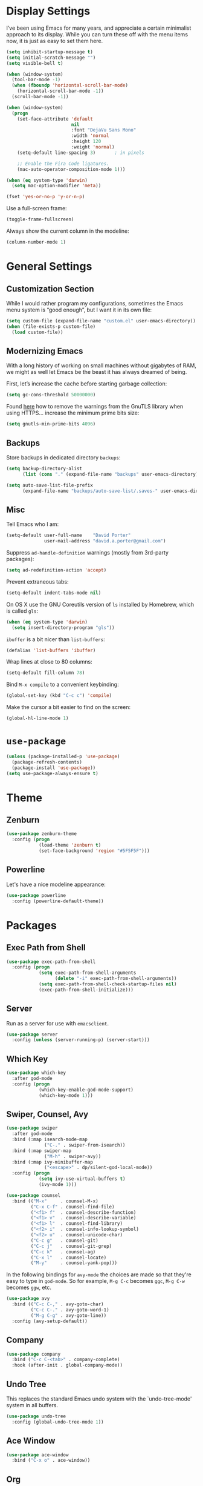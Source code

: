 * Display Settings

  I’ve been using Emacs for many years, and appreciate a certain
  minimalist approach to its display. While you can turn these off
  with the menu items now, it is just as easy to set them here.

  #+BEGIN_SRC emacs-lisp
        (setq inhibit-startup-message t)
        (setq initial-scratch-message "")
        (setq visible-bell t)

        (when (window-system)
          (tool-bar-mode -1)
          (when (fboundp 'horizontal-scroll-bar-mode)
            (horizontal-scroll-bar-mode -1))
          (scroll-bar-mode -1))

        (when (window-system)
          (progn
            (set-face-attribute 'default
                                nil
                                :font "DejaVu Sans Mono"
                                :width 'normal
                                :height 120
                                :weight 'normal)
            (setq-default line-spacing 3)       ; in pixels

            ;; Enable the Fira Code ligatures.
            (mac-auto-operator-composition-mode 1)))

        (when (eq system-type 'darwin)
          (setq mac-option-modifier 'meta))

        (fset 'yes-or-no-p 'y-or-n-p)
  #+END_SRC

  Use a full-screen frame:

  #+BEGIN_SRC emacs-lisp
    (toggle-frame-fullscreen)
  #+END_SRC

  Always show the current column in the modeline:

  #+BEGIN_SRC emacs-lisp
    (column-number-mode 1)
  #+END_SRC

* General Settings

** Customization Section

   While I would rather program my configurations, sometimes the Emacs
   menu system is “good enough”, but I want it in its own file:

   #+BEGIN_SRC emacs-lisp
     (setq custom-file (expand-file-name "custom.el" user-emacs-directory))
     (when (file-exists-p custom-file)
       (load custom-file))
   #+END_SRC

** Modernizing Emacs

   With a long history of working on small machines without gigabytes
   of RAM, we might as well let Emacs be the beast it has always
   dreamed of being.

   First, let’s increase the cache before starting garbage collection:

   #+BEGIN_SRC emacs-lisp
     (setq gc-cons-threshold 50000000)
   #+END_SRC

   Found [[https://github.com/wasamasa/dotemacs/blob/master/init.org#init][here]] how to remove the warnings from the GnuTLS library when
   using HTTPS… increase the minimum prime bits size:

   #+BEGIN_SRC emacs-lisp
     (setq gnutls-min-prime-bits 4096)
   #+END_SRC

** Backups

  Store backups in dedicated directory ~backups~:

  #+BEGIN_SRC emacs-lisp
    (setq backup-directory-alist
          (list (cons "." (expand-file-name "backups" user-emacs-directory))))

    (setq auto-save-list-file-prefix
          (expand-file-name "backups/auto-save-list/.saves-" user-emacs-directory))
  #+END_SRC

** Misc

  Tell Emacs who I am:

  #+BEGIN_SRC emacs-lisp
    (setq-default user-full-name    "David Porter"
                  user-mail-address "david.a.porter@gmail.com")
  #+END_SRC

  Suppress ~ad-handle-definition~ warnings (mostly from 3rd-party packages):

  #+BEGIN_SRC emacs-lisp
    (setq ad-redefinition-action 'accept)
  #+END_SRC

  Prevent extraneous tabs:

  #+BEGIN_SRC emacs-lisp
    (setq-default indent-tabs-mode nil)
  #+END_SRC

  On OS X use the GNU Coreutils version of ~ls~ installed by Homebrew,
  which is called ~gls~:

  #+BEGIN_SRC emacs-lisp
    (when (eq system-type 'darwin)
      (setq insert-directory-program "gls"))
  #+END_SRC

  ~ibuffer~ is a bit nicer than ~list-buffers~:

  #+BEGIN_SRC emacs-lisp
    (defalias 'list-buffers 'ibuffer)
  #+END_SRC

  Wrap lines at close to 80 columns:

  #+BEGIN_SRC emacs-lisp
    (setq-default fill-column 78)
  #+END_SRC

  Bind =M-x compile= to a convenient keybinding:

  #+BEGIN_SRC emacs-lisp
    (global-set-key (kbd "C-c c") 'compile)
  #+END_SRC

  Make the cursor a bit easier to find on the screen:
  #+BEGIN_SRC emacs-lisp
    (global-hl-line-mode 1)
  #+END_SRC

* ~use-package~
  #+BEGIN_SRC emacs-lisp
    (unless (package-installed-p 'use-package)
      (package-refresh-contents)
      (package-install 'use-package))
    (setq use-package-always-ensure t)
  #+END_SRC

* Theme

** Zenburn
   #+BEGIN_SRC emacs-lisp
     (use-package zenburn-theme
       :config (progn
                 (load-theme 'zenburn t)
                 (set-face-background 'region "#5F5F5F")))
   #+END_SRC

** Powerline

   Let's have a nice modeline appearance:

   #+BEGIN_SRC emacs-lisp
     (use-package powerline
       :config (powerline-default-theme))
   #+END_SRC

* Packages
** Exec Path from Shell
   #+BEGIN_SRC emacs-lisp
     (use-package exec-path-from-shell
       :config (progn
                 (setq exec-path-from-shell-arguments
                       (delete "-i" exec-path-from-shell-arguments))
                 (setq exec-path-from-shell-check-startup-files nil)
                 (exec-path-from-shell-initialize)))
   #+END_SRC

** Server
  Run as a server for use with ~emacsclient~.
  #+BEGIN_SRC emacs-lisp
    (use-package server
      :config (unless (server-running-p) (server-start)))
  #+END_SRC

** Which Key
   #+BEGIN_SRC emacs-lisp
     (use-package which-key
       :after god-mode
       :config (progn
                 (which-key-enable-god-mode-support)
                 (which-key-mode 1)))
   #+END_SRC

** Swiper, Counsel, Avy

   #+BEGIN_SRC emacs-lisp
     (use-package swiper
       :after god-mode
       :bind (:map isearch-mode-map
                   ("C-." . swiper-from-isearch))
       :bind (:map swiper-map
                   ("M-h" . swiper-avy))
       :bind (:map ivy-minibuffer-map
                   ("<escape>" . dp/silent-god-local-mode))
       :config (progn
                 (setq ivy-use-virtual-buffers t)
                 (ivy-mode 1)))

     (use-package counsel
       :bind (("M-x"     . counsel-M-x)
              ("C-x C-f" . counsel-find-file)
              ("<f1> f"  . counsel-describe-function)
              ("<f1> v"  . counsel-describe-variable)
              ("<f1> l"  . counsel-find-library)
              ("<f2> i"  . counsel-info-lookup-symbol)
              ("<f2> u"  . counsel-unicode-char)
              ("C-c g"   . counsel-git)
              ("C-c j"   . counsel-git-grep)
              ("C-c k"   . counsel-ag)
              ("C-x l"   . counsel-locate)
              ("M-y"     . counsel-yank-pop)))
   #+END_SRC

   In the following bindings for =avy-mode= the choices are made so that
   they're easy to type in =god-mode=. So for example, =M-g C-c= becomes
   =ggc=, =M-g C-w= becomes =ggw=, etc.

   #+BEGIN_SRC emacs-lisp
     (use-package avy
       :bind (("C-c C-," . avy-goto-char)
              ("C-c C-." . avy-goto-word-1)
              ("M-g C-g" . avy-goto-line))
       :config (avy-setup-default))
   #+END_SRC

** Company
   #+BEGIN_SRC emacs-lisp
     (use-package company
       :bind ("C-c C-<tab>" . company-complete)
       :hook (after-init . global-company-mode))
   #+END_SRC

** Undo Tree

   This replaces the standard Emacs undo system with the
   `undo-tree-mode' system in all buffers.

   #+BEGIN_SRC emacs-lisp
     (use-package undo-tree
       :config (global-undo-tree-mode 1))
   #+END_SRC

** Ace Window
   #+BEGIN_SRC emacs-lisp
     (use-package ace-window
       :bind ("C-x o" . ace-window))
   #+END_SRC

** Org

   We have to tell Org mode that it's okay to execute =sh= code:

   #+BEGIN_SRC emacs-lisp
     (use-package org
       :config (progn
                 (org-babel-do-load-languages
                  'org-babel-load-languages '((sh . t)))
                 ;; syntax-highlight source code blocks:
                 (setq org-src-fontify-natively t)))
   #+END_SRC

   (We can add other languages to this list as the need arises.)

   Then we use a couple of Org helper packages. =org-bullets= replaces
   the asterisks in headings with nice glyphs:

   #+BEGIN_SRC emacs-lisp
     (use-package org-bullets
       :after org
       :hook (org-mode . org-bullets-mode))
   #+END_SRC

   =org-journal= makes it easy to keep an Org mode-based journal:

   #+BEGIN_SRC emacs-lisp
     (use-package org-journal
       :after org
       :bind ("C-c C-j" . org-journal-new-entry))
   #+END_SRC

** WS Butler

   Trim whitespace from ends of lines.  But only lines that have been touched
   get trimmed.

   #+BEGIN_SRC emacs-lisp
     (use-package ws-butler
       :config (ws-butler-global-mode 1))
   #+END_SRC

** Magit
   #+BEGIN_SRC emacs-lisp
     (use-package magit
       :bind ("C-x g" . magit-status)
       :config (setq magit-completing-read-function 'ivy-completing-read))
   #+END_SRC

** Smartparens

   Here are the keybindings I'm using:

   |-------------------------+-----------------|
   | sp-beginning-of-sexp    | "C-M-a"         |
   | sp-end-of-sexp          | "C-M-e"         |
   | sp-forward-sexp         | "C-M-f"         |
   | sp-backward-sexp        | "C-M-b"         |
   | sp-next-sexp            | "C-M-n"         |
   | sp-previous-sexp        | "C-M-p"         |
   | sp-forward-symbol       | "C-S-f"         |
   | sp-backward-symbol      | "C-S-b"         |
   |-------------------------+-----------------|
   | sp-down-sexp            | "C-M-d"         |
   | sp-up-sexp              | "C-S-u"         |
   | sp-backward-down-sexp   | "C-S-d"         |
   | sp-backward-up-sexp     | "C-M-u"         |
   |-------------------------+-----------------|
   | sp-unwrap-sexp          | "M-]"           |
   | sp-backward-unwrap-sexp | "M-["           |
   | sp-forward-slurp-sexp   | "C-<right>"     |
   | sp-forward-barf-sexp    | "C-<left>"      |
   | sp-backward-slurp-sexp  | "C-M-<left>"    |
   | sp-backward-barf-sexp   | "C-M-<right>"   |
   |-------------------------+-----------------|
   | sp-transpose-sexp       | "C-M-t"         |
   | sp-mark-sexp            | "C-M-SPC"       |
   | sp-copy-sexp            | "C-M-w"         |
   | sp-kill-sexp            | "C-M-k"         |
   | sp-backward-kill-sexp   | "M-<backspace>" |
   | sp-kill-hybrid-sexp     | "C-k"           |
   |-------------------------+-----------------|

   #+BEGIN_SRC emacs-lisp
     (use-package smartparens-config
       :ensure smartparens
       :config (progn
                 (define-key sp-keymap (kbd "C-M-a") 'sp-beginning-of-sexp)
                 (define-key sp-keymap (kbd "C-M-e") 'sp-end-of-sexp)
                 (define-key sp-keymap (kbd "C-S-u") 'sp-up-sexp)
                 (define-key sp-keymap (kbd "C-S-d") 'sp-backward-down-sexp)
                 (define-key sp-keymap (kbd "C-S-f") 'sp-forward-symbol)
                 (define-key sp-keymap (kbd "C-S-b") 'sp-backward-symbol)
                 (define-key sp-keymap (kbd "M-]") 'sp-unwrap-sexp)
                 (define-key sp-keymap (kbd "M-[") 'sp-backward-unwrap-sexp)
                 (define-key sp-keymap (kbd "C-M-t") 'sp-transpose-sexp)
                 (define-key sp-keymap (kbd "M-<backspace>") 'sp-backward-kill-sexp)

                 (setq sp-base-key-bindings 'sp)
                 (smartparens-global-strict-mode 1)
                 (show-smartparens-global-mode 1)
                 (sp-use-smartparens-bindings)))
   #+END_SRC

   Note that, according to the documentation, the way to specify which
   default set of keybindings to use is to set the variable
   =sp-base-key-bindings=. However, I couldn't get that to work so I
   just call =sp-use-smartparens-bindings= as well.

** Projectile
   #+BEGIN_SRC emacs-lisp
     (use-package projectile
       :config (progn
                 (setq projectile-completion-system 'ivy)
                 (projectile-mode 1)))
   #+END_SRC

   Counsel-projectile provides further Ivy integration with Projectile
   by taking advantage of Ivy's mechanism to select from a list of
   actions and/or apply an action without leaving the completion
   session. The main keybinding for invoking Projectile becomes =C-c p
   SPC=.

   #+BEGIN_SRC emacs-lisp
     (use-package counsel-projectile
       :after projectile
       :commands counsel-projectile
       :config (counsel-projectile-on))
   #+END_SRC

** Spelling

   #+BEGIN_SRC emacs-lisp
     (use-package ispell
       :commands (ispell-word
                  ispell-region
                  ispell-buffer)
       :config (when (executable-find "hunspell")
                 (setq-default ispell-program-name "hunspell")
                 (setq ispell-really-hunspell t)))

     (use-package flyspell
       :commands (flyspell-mode
                  turn-on-flyspell
                  turn-off-flyspell
                  flyspell-prog-mode)
       :hook (((text-mode git-commit-mode-hook) . flyspell-mode)
              (prog-mode . flyspell-prog-mode)))
   #+END_SRC

** Define Word
   #+BEGIN_SRC emacs-lisp
     (use-package define-word
       :bind (("C-c d" . define-word-at-point)
              ("C-c D" . define-word)))
   #+END_SRC

** Keyfreq

   I'm interested in choosing more comfortable keybindings for my
   most-used commands.  In order to find out which commands these are
   I use =keyfreq=.

   View the statistics by invoking =keyfreq-show= and checking the
   resulting buffer =*frequencies*=.

   #+BEGIN_SRC emacs-lisp
     (use-package keyfreq
       :config (progn
                 (keyfreq-mode 1)
                 (keyfreq-autosave-mode 1)))
   #+END_SRC

** God Mode

   #+BEGIN_SRC emacs-lisp
     (use-package god-mode
       :after switch-buffer-functions
       :demand t
       :bind ("<escape>" . god-local-mode)
       :bind (:map god-local-mode-map
                   ("i" . god-local-mode)
                   ("." . repeat))
       :bind (:map minibuffer-local-map
                   ("<escape>" . dp/silent-god-local-mode))
       :config (progn
                 (defun dp/silent-god-local-mode ()
                   (interactive)
                   (cl-letf (((symbol-function #'message) #'ignore))
                     (call-interactively #'god-local-mode)))

                 (defun dp/god-mode-update-cursor ()
                   (cond (god-local-mode
                          (progn
                            (set-cursor-color "#DCA3A3") ; zenburn-red+1
                            (setq cursor-type 'box)))
                         (buffer-read-only
                          (progn
                            (set-cursor-color "#DCDCCC") ; zenburn-fg
                            (setq cursor-type 'box)))
                         (t
                          (progn
                            (set-cursor-color "#DCDCCC")
                            (setq cursor-type 'bar)))))

                 (add-hook 'god-mode-enabled-hook 'dp/god-mode-update-cursor)
                 (add-hook 'god-mode-disabled-hook 'dp/god-mode-update-cursor)
                 (add-hook 'switch-buffer-functions
                           (lambda (prev cur)
                             (dp/god-mode-update-cursor)))

                 (add-to-list 'god-exempt-major-modes 'info-mode)
                 (god-mode)))

     (use-package god-mode-isearch
       :ensure god-mode
       :bind (:map isearch-mode-map
                   ("<escape>" . god-mode-isearch-activate))
       :bind (:map god-mode-isearch-map
                   ("<escape>" . god-mode-isearch-disable)))
   #+END_SRC

   #+BEGIN_SRC emacs-lisp
     (use-package switch-buffer-functions)
   #+END_SRC

** Flycheck

   #+BEGIN_SRC emacs-lisp
     (use-package flycheck
       :config (global-flycheck-mode 1))

     (use-package avy-flycheck
       :after (avy flycheck)
       :config (avy-flycheck-setup))
   #+END_SRC

** YASnippet

   #+BEGIN_SRC emacs-lisp
     (use-package yasnippet
       :commands (yas-minor-mode)
       :hook (prog-mode . yas-minor-mode)
       :config (yas-reload-all))

     (use-package yasnippet-snippets
       :after yasnippet)
   #+END_SRC

** Aggressive Indent

   =aggressive-indent-mode= is a minor mode that ensures code is always
   indented. It automatically re-indents after every change.

   #+BEGIN_SRC emacs-lisp
     (use-package aggressive-indent
       :config (global-aggressive-indent-mode 1))
   #+END_SRC
** Visible Mark

   I'm going to use this temporarily to help me understand how the mark works
   in Emacs:

   #+BEGIN_SRC emacs-lisp
     (use-package visible-mark
       :config (progn
                 (setq visible-mark-max 2)
                 (setq visible-mark-faces
                       '(visible-mark-face1 visible-mark-face2))
                 (set-face-background 'visible-mark-face1 "#6CA0A3")
                 (set-face-background 'visible-mark-face2 "#4C7073")
                 (global-visible-mark-mode 1)))
   #+END_SRC

** Ruby

   Enable a Ruby REPL:

   #+BEGIN_SRC emacs-lisp
     (use-package inf-ruby
       :hook (ruby-mode . inf-ruby-minor-mode))
   #+END_SRC

   Robe provides code navigation, documentation lookup and completion for
   Ruby.

   #+BEGIN_SRC emacs-lisp
     (use-package robe
       :after company
       :hook ruby-mode
       :init (push 'company-robe company-backends))
   #+END_SRC

   #+BEGIN_SRC emacs-lisp
     (use-package chruby
       :commands chruby-use)
   #+END_SRC

** Markdown
   #+BEGIN_SRC emacs-lisp
     (use-package markdown-mode
       :mode "\\.markdown\\'"
       :commands markdown-mode)

     (use-package markdown-mode+
       :after markdown-mode)
   #+END_SRC

** Twitter
   #+BEGIN_SRC emacs-lisp
     (use-package twittering-mode
       :commands twit)
   #+END_SRC

** YAML
   #+BEGIN_SRC emacs-lisp
     (use-package yaml-mode
       :mode "\\.yaml\\'")
   #+END_SRC

** Try
   #+BEGIN_SRC emacs-lisp
     (use-package try
       :commands try)
   #+END_SRC

** Gnus

   Store =.gnus.el= in =~/.emacs.d=:

   #+BEGIN_SRC emacs-lisp
     (setq gnus-init-file (expand-file-name "gnus.el" user-emacs-directory))
   #+END_SRC
